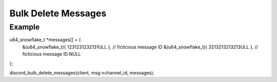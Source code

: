 ..
  Most of our documentation is generated from our source code comments,
    please head to github.com/Cogmasters/concord if you want to contribute!

  The following files contains the documentation used to generate this page: 
  - discord.h (for public datatypes)
  - discord-internal.h (for private datatypes)
  - specs/discord/ (for generated datatypes)

Bulk Delete Messages
====================

.. doxygenfunction:: discord_bulk_delete_messages

Example
-------

.. code:: c

u64_snowflake_t *messages[] = {
  &(u64_snowflake_t){ 1231231232131ULL }, // ficticious message ID
  &(u64_snowflake_t){ 3213213213213ULL }, // ficticious message ID
  NULL
};

discord_bulk_delete_messages(client, msg->channel_id, messages);
